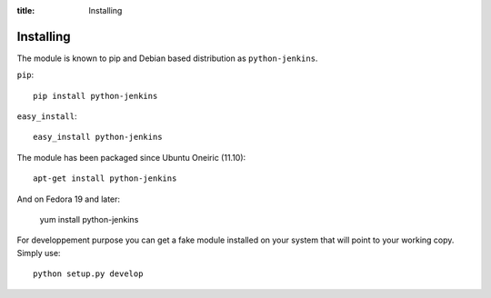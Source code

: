 :title: Installing

Installing
==========

The module is known to pip and Debian based distribution as
``python-jenkins``.

``pip``::

    pip install python-jenkins

``easy_install``::

    easy_install python-jenkins

The module has been packaged since Ubuntu Oneiric (11.10)::

    apt-get install python-jenkins

And on Fedora 19 and later:

    yum install python-jenkins

For developpement purpose you can get a fake module installed on your system
that will point to your working copy.  Simply use::

    python setup.py develop
